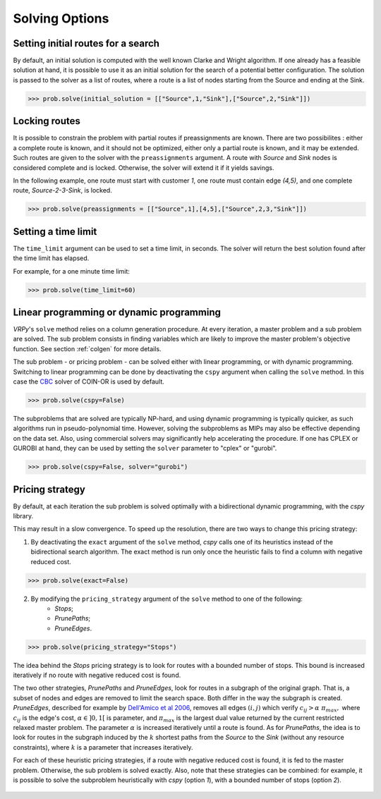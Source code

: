 Solving Options
===============

Setting initial routes for a search
~~~~~~~~~~~~~~~~~~~~~~~~~~~~~~~~~~~

By default, an initial solution is computed with the well known Clarke and Wright algorithm. If one already has a feasible solution at hand,
it is possible to use it as an initial solution for the search of a potential better configuration. The solution is passed to the solver as a list of routes, where a route is a list
of nodes starting from the Source and ending at the Sink. 

.. code-block:: python

	>>> prob.solve(initial_solution = [["Source",1,"Sink"],["Source",2,"Sink"]])
	

Locking routes
~~~~~~~~~~~~~~

It is possible to constrain the problem with partial routes if preassignments are known. There are two possibilites : either a complete route is known, 
and it should not be optimized, either only a partial route is known, and it may be extended. Such routes are given to the solver
with the ``preassignments`` argument. A route with `Source` and `Sink` nodes is considered complete and is locked. Otherwise, the solver will extend it if it yields savings.

In the following example, one route must start with customer `1`, one route must contain edge `(4,5)`, and one complete route,
`Source-2-3-Sink`, is locked.

.. code-block:: python

	>>> prob.solve(preassignments = [["Source",1],[4,5],["Source",2,3,"Sink"]])


Setting a time limit
~~~~~~~~~~~~~~~~~~~~

The ``time_limit`` argument can be used to set a time limit, in seconds. 
The solver will return the best solution found after the time limit has elapsed.

For example, for a one minute time limit:

.. code-block:: python

	>>> prob.solve(time_limit=60)


Linear programming or dynamic programming
~~~~~~~~~~~~~~~~~~~~~~~~~~~~~~~~~~~~~~~~~

`VRPy`'s ``solve`` method relies on a column generation procedure. At every iteration, a master problem and a sub problem are solved.
The sub problem consists in finding variables which are likely to improve the master problem's objective function. 
See section :ref:`colgen` for more details.

The sub problem - or pricing problem - can be solved either with linear programming, or with dynamic programming. Switching to linear 
programming can be done by deactivating the ``cspy`` argument when calling the ``solve`` method. 
In this case the CBC_ solver of COIN-OR is used by default. 

.. code-block:: python

	>>> prob.solve(cspy=False)
	
The subproblems that are solved are typically NP-hard, and using dynamic programming is typically quicker, as such algorithms run in pseudo-polynomial time.
However, solving the subproblems as MIPs may also be effective depending on the data set. Also, using commercial solvers may significantly help accelerating the procedure.
If one has CPLEX or GUROBI at hand, they can be used by setting the ``solver`` parameter to "cplex" or "gurobi".

.. code-block:: python

	>>> prob.solve(cspy=False, solver="gurobi")

.. _CBC : https://github.com/coin-or/Cbc
	
Pricing strategy
~~~~~~~~~~~~~~~~

By default, at each iteration the sub problem is solved optimally with a bidirectional dynamic programming, with the `cspy` library.

This may result in a slow convergence. To speed up the resolution, there are two ways to change this pricing strategy: 

1. By deactivating the ``exact`` argument of the ``solve`` method, `cspy` calls one of its heuristics instead of the bidirectional search algorithm. The exact method is run only once the heuristic fails to find a column with negative reduced cost.

.. code-block:: python

	>>> prob.solve(exact=False)
	
 
2. By modifying the ``pricing_strategy`` argument of the ``solve`` method to one of the following:
	- `Stops`;
	- `PrunePaths`;
	- `PruneEdges`.

.. code-block:: python

	>>> prob.solve(pricing_strategy="Stops")
	
The idea behind the `Stops` pricing strategy is to look for routes with a bounded number of stops. This bound is increased iteratively
if no route with negative reduced cost is found. 

The two other strategies, `PrunePaths` and `PruneEdges`, look for routes in a subgraph of the original graph. That is, a subset of nodes and
edges are removed to limit the search space. Both differ in the way the subgraph is created. `PruneEdges`, described for example by `Dell'Amico et al 2006`_,
removes all edges :math:`(i,j)` which verify :math:`c_{ij} > \alpha \; \pi_{max},` where :math:`c_{ij}` is the edge's cost, :math:`\alpha \in ]0,1[` is parameter,
and :math:`\pi_{max}` is the largest dual value returned by the current restricted relaxed master problem. The parameter :math:`\alpha` is increased iteratively until
a route is found. As for `PrunePaths`, the idea is to look for routes in the subgraph induced by the :math:`k` shortest paths from the `Source` to the `Sink` (without any resource constraints), 
where :math:`k` is a parameter that increases iteratively. 

For each of these heuristic pricing strategies, if a route with negative reduced cost is found, it is fed to the master problem. Otherwise,
the sub problem is solved exactly. Also, note that these strategies can be combined: for example, it is possible to solve the subproblem heuristically with 
`cspy` (option `1`), with a bounded number of stops (option `2`). 

 .. _Dell'Amico et al 2006: https://pubsonline.informs.org/doi/10.1287/trsc.1050.0118
 